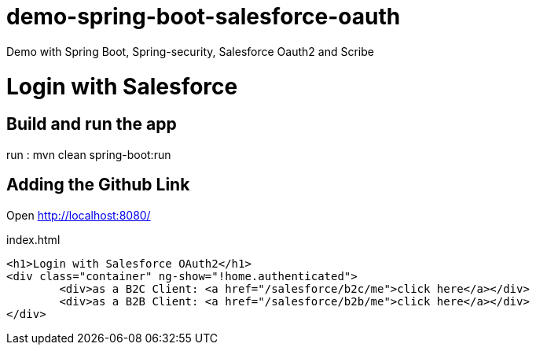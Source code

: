 # demo-spring-boot-salesforce-oauth
Demo with Spring Boot, Spring-security, Salesforce Oauth2 and Scribe

= Login with Salesforce

== Build and run the app

run : mvn clean spring-boot:run

== Adding the Github Link

Open http://localhost:8080/

.index.html
[source,html]
----
<h1>Login with Salesforce OAuth2</h1>
<div class="container" ng-show="!home.authenticated">
	<div>as a B2C Client: <a href="/salesforce/b2c/me">click here</a></div>
	<div>as a B2B Client: <a href="/salesforce/b2b/me">click here</a></div>
</div>
----

